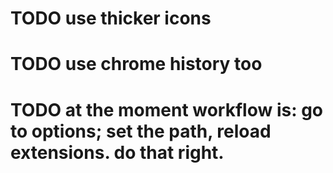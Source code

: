 * TODO use thicker icons
* TODO use chrome history too
* TODO at the moment workflow is: go to options; set the path, reload extensions. do that right.
